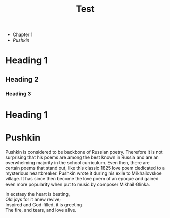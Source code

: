 #+TITLE: Test

+ Chapter 1
+ [[Pushkin]]

* Heading 1
** Heading 2
*** Heading 3
* Heading 1
* Pushkin
Pushkin is considered to be backbone of Russian poetry. Therefore it is not surprising that his poems are among the best known in Russia and are an overwhelming majority in the school curriculum. Even then, there are certain poems that stand out, like this classic 1825 love poem dedicated to a mysterious heartbreaker. Pushkin wrote it during his exile to Mikhailovskoe village. It has since then become the love poem of an epoque and gained even more popularity when put to music by composer Mikhail Glinka.

#+begin_verse
In ecstasy the heart is beating,
Old joys for it anew revive;
Inspired and God-filled, it is greeting
The fire, and tears, and love alive.
#+end_verse
